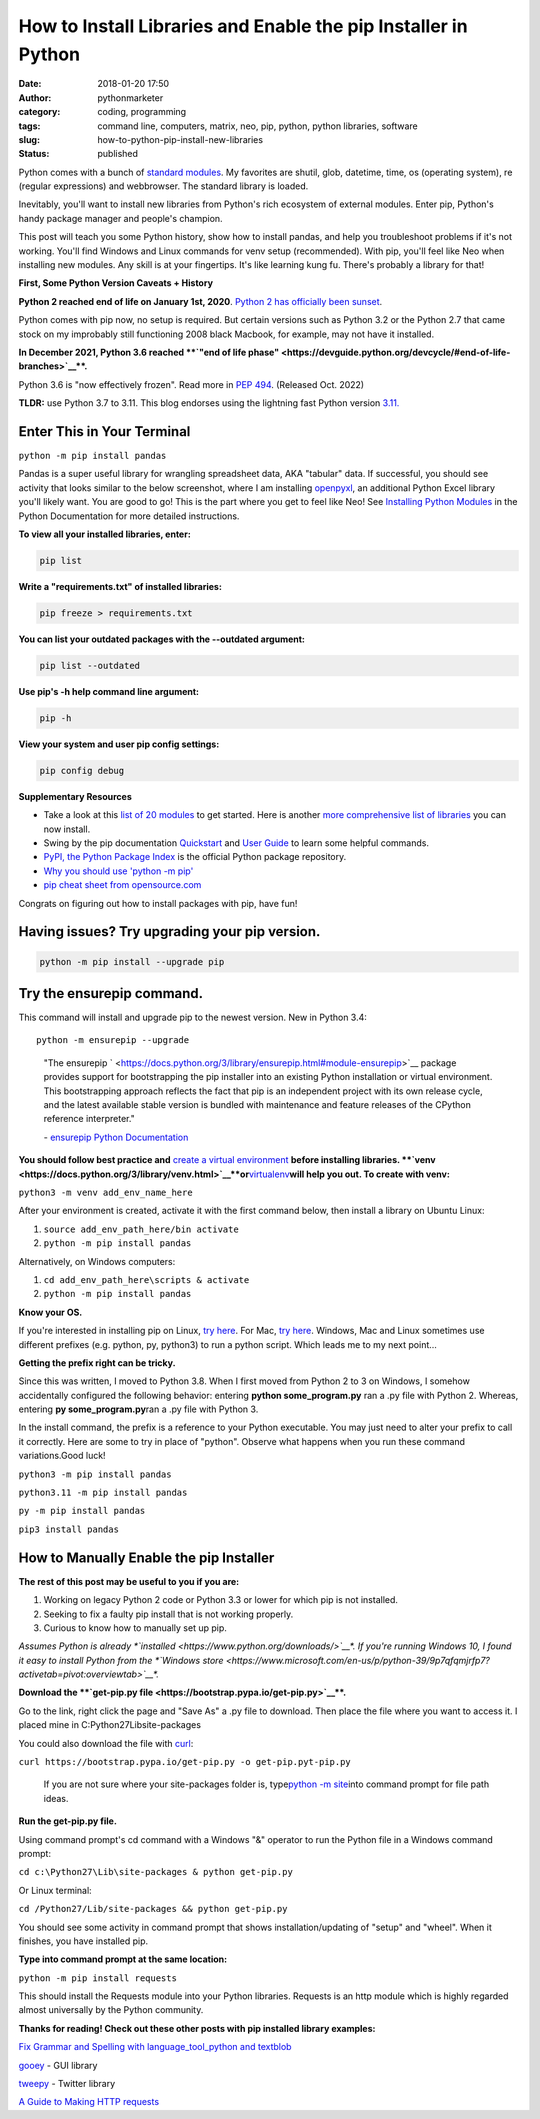 How to Install Libraries and Enable the pip Installer in Python
###############################################################
:date: 2018-01-20 17:50
:author: pythonmarketer
:category: coding, programming
:tags: command line, computers, matrix, neo, pip, python, python libraries, software
:slug: how-to-python-pip-install-new-libraries
:status: published

Python comes with a bunch of `standard modules <https://docs.python.org/3/py-modindex.html>`__. My favorites are shutil, glob, datetime, time, os (operating system), re (regular expressions) and webbrowser. The standard library is loaded.

Inevitably, you'll want to install new libraries from Python's rich ecosystem of external modules. Enter pip, Python's handy package manager and people's champion.

This post will teach you some Python history, show how to install pandas, and help you troubleshoot problems if it's not working. You'll find Windows and Linux commands for venv setup (recommended). With pip, you'll feel like Neo when installing new modules. Any skill is at your fingertips. It's like learning kung fu. There's probably a library for that!

.. image:: http://pythonmarketer.files.wordpress.com/2018/01/19c0c-i-know-kung-fu-e1516470914221.png
   :alt: i know kung fu
   :class: alignnone size-full wp-image-1321
   :width: 1277px
   :height: 532px

**First, Some Python Version Caveats + History**

**Python 2 reached end of life on January 1st, 2020**. `Python 2 has officially been sunset <https://www.python.org/doc/sunset-python-2/>`__.

Python comes with pip now, no setup is required. But certain versions such as Python 3.2 or the Python 2.7 that came stock on my improbably still functioning 2008 black Macbook, for example, may not have it installed.

**In December 2021, Python 3.6 reached **\ `"end of life phase" <https://devguide.python.org/devcycle/#end-of-life-branches>`__\ **.**

Python 3.6 is "now effectively frozen". Read more in `PEP 494 <https://www.python.org/dev/peps/pep-0494/>`__. (Released Oct. 2022)

**TLDR:** use Python 3.7 to 3.11. This blog endorses using the lightning fast Python version `3.11. <https://www.python.org/downloads/release/python-3110/>`__

Enter This in Your Terminal
---------------------------

``python -m pip install pandas``

Pandas is a super useful library for wrangling spreadsheet data, AKA "tabular" data. If successful, you should see activity that looks similar to the below screenshot, where I am installing `openpyxl <https://openpyxl.readthedocs.io/en/stable/>`__, an additional Python Excel library you'll likely want. You are good to go! This is the part where you get to feel like Neo! See `Installing Python Modules <https://docs.python.org/3/installing/index.html>`__ in the Python Documentation for more detailed instructions.

.. image:: http://pythonmarketer.files.wordpress.com/2018/01/de9d6-neo_pip-e1587604013861.png
   :alt: neo_pip
   :class: alignnone size-full wp-image-1322
   :width: 650px
   :height: 340px

**To view all your installed libraries, enter:**

.. code:: python

   pip list

**Write a "requirements.txt" of installed libraries:**

.. code:: python

   pip freeze > requirements.txt

**You can list your outdated packages with the --outdated argument:**

.. code:: python

   pip list --outdated

**Use pip's -h help command line argument:**

.. code:: python

   pip -h

**View your system and user pip config settings:**

.. code:: python

   pip config debug

**Supplementary Resources**

-  Take a look at this `list of 20 modules <https://pythontips.com/2013/07/30/20-python-libraries-you-cant-live-without/>`__ to get started. Here is another `more comprehensive list of libraries <https://github.com/vinta/awesome-python>`__ you can now install.
-  Swing by the pip documentation `Quickstart <https://pip.pypa.io/en/stable/quickstart/>`__ and `User Guide <https://pip.pypa.io/en/stable/user_guide/>`__ to learn some helpful commands.
-  `PyPI, the Python Package Index <https://pypi.org/search/?q=time+travel>`__ is the official Python package repository.
-  `Why you should use 'python -m pip' <https://snarky.ca/why-you-should-use-python-m-pip/>`__
-  `pip cheat sheet from opensource.com <https://opensource.com/downloads/pip-cheat-sheet?utm_medium=Email&utm_campaign=weekly&sc_cid=7013a000002DAKPAA4>`__

Congrats on figuring out how to install packages with pip, have fun!

Having issues? Try upgrading your pip version.
----------------------------------------------

.. code:: python

   python -m pip install --upgrade pip

Try the ensurepip command.
--------------------------

This command will install and upgrade pip to the newest version. New in Python 3.4:

.. container:: highlight-python3 notranslate

   .. container:: highlight

      .. container:: highlight-python3 notranslate

         .. container:: highlight

            ::

               python -m ensurepip --upgrade

..

   "The ensurepip ` <https://docs.python.org/3/library/ensurepip.html#module-ensurepip>`__ package provides support for bootstrapping the pip installer into an existing Python installation or virtual environment. This bootstrapping approach reflects the fact that pip is an independent project with its own release cycle, and the latest available stable version is bundled with maintenance and feature releases of the CPython reference interpreter."

   \- `ensurepip Python Documentation <https://docs.python.org/3/library/ensurepip.html>`__

**You should follow best practice and** `create a virtual environment <https://docs.python.org/3/library/venv.html>`__ **before installing libraries. **\ `venv  <https://docs.python.org/3/library/venv.html>`__\ **or**\ `virtualenv  <https://pythonmarketer.wordpress.com/2018/04/10/creating-isolated-python-environments-with-virtualenv/>`__\ **will help you out. To create with venv:**

``python3 -m venv add_env_name_here``

After your environment is created, activate it with the first command below, then install a library on Ubuntu Linux:

#. ``source add_env_path_here/bin activate``
#. ``python -m pip install pandas``

Alternatively, on Windows computers:

#. ``cd add_env_path_here\scripts & activate``
#. ``python -m pip install pandas``

**Know your OS.**

If you're interested in installing pip on Linux, `try here <https://www.tecmint.com/install-pip-in-linux/>`__. For Mac, `try here <https://www.shellhacks.com/python-install-pip-mac-ubuntu-centos/>`__. Windows, Mac and Linux sometimes use different prefixes (e.g. python, py, python3) to run a python script. Which leads me to my next point...

**Getting the prefix right can be tricky.**

Since this was written, I moved to Python 3.8. When I first moved from Python 2 to 3 on Windows, I somehow accidentally configured the following behavior: entering **python some_program.py**\  ran a .py file with Python 2. Whereas, entering **py some_program.py**\ ran a .py file with Python 3.

In the install command, the prefix is a reference to your Python executable. You may just need to alter your prefix to call it correctly. Here are some to try in place of "python". Observe what happens when you run these command variations.Good luck!

``python3 -m pip install pandas``

``python3.11 -m pip install pandas``

``py -m pip install pandas``

``pip3 install pandas``

How to Manually Enable the pip Installer
----------------------------------------

**The rest of this post may be useful to you if you are:**

#. Working on legacy Python 2 code or Python 3.3 or lower for which pip is not installed.
#. Seeking to fix a faulty pip install that is not working properly.
#. Curious to know how to manually set up pip.

*Assumes Python is already *\ `installed <https://www.python.org/downloads/>`__\ *. If you're running Windows 10, I found it easy to install Python from the *\ `Windows store <https://www.microsoft.com/en-us/p/python-39/9p7qfqmjrfp7?activetab=pivot:overviewtab>`__\ *.*

**Download the **\ `get-pip.py file <https://bootstrap.pypa.io/get-pip.py>`__\ **.**

Go to the link, right click the page and "Save As" a .py file to download. Then place the file where you want to access it. I placed mine in C:\Python27\Lib\site-packages

You could also download the file with `curl <https://curl.haxx.se/>`__:

``curl https://bootstrap.pypa.io/get-pip.py -o get-pip.pyt-pip.py``\  

   If you are not sure where your site-packages folder is, type\ `python -m site <https://stackoverflow.com/questions/122327/how-do-i-find-the-location-of-my-python-site-packages-directory>`__\ into command prompt for file path ideas.

**Run the get-pip.py file.**

Using command prompt's cd command with a Windows "&" operator to run the Python file in a Windows command prompt:

``cd c:\Python27\Lib\site-packages & python get-pip.py``

Or Linux terminal:

``cd /Python27/Lib/site-packages && python get-pip.py``

You should see some activity in command prompt that shows installation/updating of "setup" and "wheel". When it finishes, you have installed pip.

**Type into command prompt at the same location:**

``python -m pip install requests``\  

This should install the Requests module into your Python libraries. Requests is an http module which is highly regarded almost universally by the Python community.

**Thanks for reading! Check out these other posts with pip installed library examples:**

`Fix Grammar and Spelling with language_tool_python and textblob <https://lofipython.com/fix-spelling-and-grammar-with-language_tool_python-and-textblob/>`__

`gooey <https://lofipython.com/gooey-gui-for-python-scripts/>`__ - GUI library

`tweepy <https://lofipython.com/delete-all-your-tweets-with-tweepy-and-the-twitter-api/>`__ - Twitter library

`A Guide to Making HTTP requests <https://lofipython.com/how-to-make-json-requests-with-python/>`__
